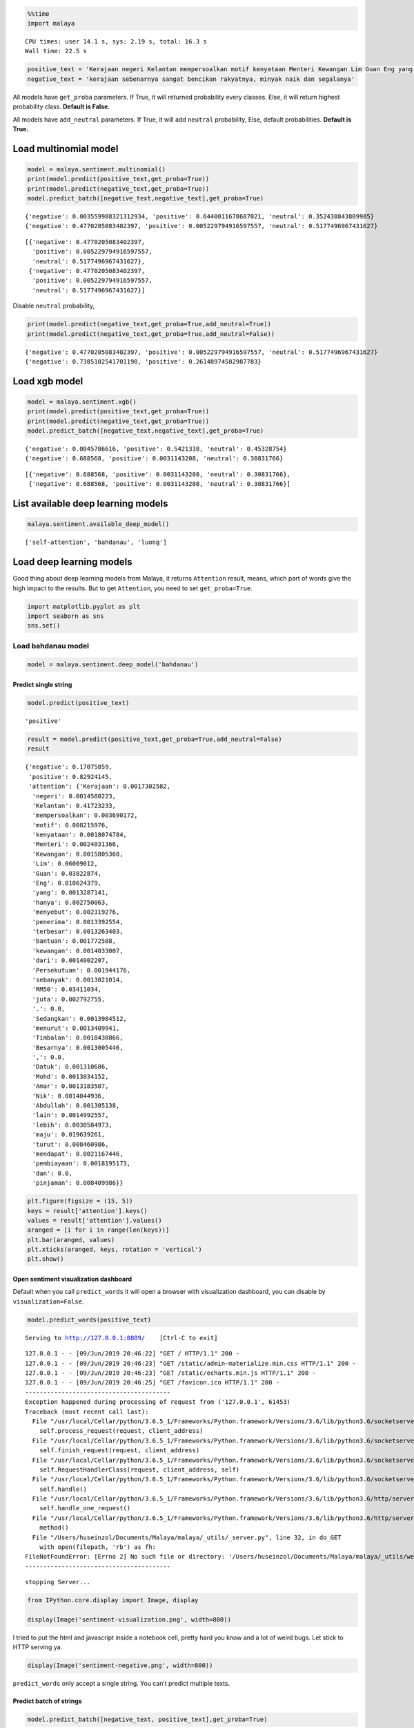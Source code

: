 
.. code:: python

    %%time
    import malaya


.. parsed-literal::

    CPU times: user 14.1 s, sys: 2.19 s, total: 16.3 s
    Wall time: 22.5 s


.. code:: python

    positive_text = 'Kerajaan negeri Kelantan mempersoalkan motif kenyataan Menteri Kewangan Lim Guan Eng yang hanya menyebut Kelantan penerima terbesar bantuan kewangan dari Kerajaan Persekutuan sebanyak RM50 juta. Sedangkan menurut Timbalan Menteri Besarnya, Datuk Mohd Amar Nik Abdullah, negeri lain yang lebih maju dari Kelantan turut mendapat pembiayaan dan pinjaman.'
    negative_text = 'kerajaan sebenarnya sangat bencikan rakyatnya, minyak naik dan segalanya'

All models have ``get_proba`` parameters. If True, it will returned
probability every classes. Else, it will return highest probability
class. **Default is False.**

All models have ``add_neutral`` parameters. If True, it will add
``neutral`` probability, Else, default probabilities. **Default is
True.**

Load multinomial model
----------------------

.. code:: python

    model = malaya.sentiment.multinomial()
    print(model.predict(positive_text,get_proba=True))
    print(model.predict(negative_text,get_proba=True))
    model.predict_batch([negative_text,negative_text],get_proba=True)


.. parsed-literal::

    {'negative': 0.003559988321312934, 'positive': 0.6440011678687021, 'neutral': 0.352438843809985}
    {'negative': 0.4770205083402397, 'positive': 0.005229794916597557, 'neutral': 0.5177496967431627}




.. parsed-literal::

    [{'negative': 0.4770205083402397,
      'positive': 0.005229794916597557,
      'neutral': 0.5177496967431627},
     {'negative': 0.4770205083402397,
      'positive': 0.005229794916597557,
      'neutral': 0.5177496967431627}]



Disable ``neutral`` probability,

.. code:: python

    print(model.predict(negative_text,get_proba=True,add_neutral=True))
    print(model.predict(negative_text,get_proba=True,add_neutral=False))


.. parsed-literal::

    {'negative': 0.4770205083402397, 'positive': 0.005229794916597557, 'neutral': 0.5177496967431627}
    {'negative': 0.7385102541701198, 'positive': 0.26148974582987783}


Load xgb model
--------------

.. code:: python

    model = malaya.sentiment.xgb()
    print(model.predict(positive_text,get_proba=True))
    print(model.predict(negative_text,get_proba=True))
    model.predict_batch([negative_text,negative_text],get_proba=True)


.. parsed-literal::

    {'negative': 0.0045786616, 'positive': 0.5421338, 'neutral': 0.45328754}
    {'negative': 0.688568, 'positive': 0.0031143208, 'neutral': 0.30831766}




.. parsed-literal::

    [{'negative': 0.688568, 'positive': 0.0031143208, 'neutral': 0.30831766},
     {'negative': 0.688568, 'positive': 0.0031143208, 'neutral': 0.30831766}]



List available deep learning models
-----------------------------------

.. code:: python

    malaya.sentiment.available_deep_model()




.. parsed-literal::

    ['self-attention', 'bahdanau', 'luong']



Load deep learning models
-------------------------

Good thing about deep learning models from Malaya, it returns
``Attention`` result, means, which part of words give the high impact to
the results. But to get ``Attention``, you need to set
``get_proba=True``.

.. code:: python

    import matplotlib.pyplot as plt
    import seaborn as sns
    sns.set()

Load bahdanau model
~~~~~~~~~~~~~~~~~~~

.. code:: python

    model = malaya.sentiment.deep_model('bahdanau')

Predict single string
^^^^^^^^^^^^^^^^^^^^^

.. code:: python

    model.predict(positive_text)




.. parsed-literal::

    'positive'



.. code:: python

    result = model.predict(positive_text,get_proba=True,add_neutral=False)
    result




.. parsed-literal::

    {'negative': 0.17075859,
     'positive': 0.82924145,
     'attention': {'Kerajaan': 0.0017302582,
      'negeri': 0.0014580223,
      'Kelantan': 0.41723233,
      'mempersoalkan': 0.003690172,
      'motif': 0.008215976,
      'kenyataan': 0.0018074784,
      'Menteri': 0.0024031366,
      'Kewangan': 0.0015805368,
      'Lim': 0.06009012,
      'Guan': 0.03822874,
      'Eng': 0.010624379,
      'yang': 0.0013287141,
      'hanya': 0.002750063,
      'menyebut': 0.002319276,
      'penerima': 0.0013392554,
      'terbesar': 0.0013263403,
      'bantuan': 0.001772588,
      'kewangan': 0.0014033007,
      'dari': 0.0014002207,
      'Persekutuan': 0.001944176,
      'sebanyak': 0.0013021014,
      'RM50': 0.03411034,
      'juta': 0.002792755,
      '.': 0.0,
      'Sedangkan': 0.0013984512,
      'menurut': 0.0013409941,
      'Timbalan': 0.0018430866,
      'Besarnya': 0.0013005446,
      ',': 0.0,
      'Datuk': 0.001310686,
      'Mohd': 0.0013034152,
      'Amar': 0.0013183507,
      'Nik': 0.0014044936,
      'Abdullah': 0.001305138,
      'lain': 0.0014992557,
      'lebih': 0.0030584973,
      'maju': 0.019639261,
      'turut': 0.008460986,
      'mendapat': 0.0021167446,
      'pembiayaan': 0.0018195173,
      'dan': 0.0,
      'pinjaman': 0.008409986}}



.. code:: python

    plt.figure(figsize = (15, 5))
    keys = result['attention'].keys()
    values = result['attention'].values()
    aranged = [i for i in range(len(keys))]
    plt.bar(aranged, values)
    plt.xticks(aranged, keys, rotation = 'vertical')
    plt.show()



.. image:: load-sentiment_files/load-sentiment_18_0.png


Open sentiment visualization dashboard
^^^^^^^^^^^^^^^^^^^^^^^^^^^^^^^^^^^^^^

Default when you call ``predict_words`` it will open a browser with
visualization dashboard, you can disable by ``visualization=False``.

.. code:: python

    model.predict_words(positive_text)


.. parsed-literal::

    Serving to http://127.0.0.1:8889/    [Ctrl-C to exit]


.. parsed-literal::

    127.0.0.1 - - [09/Jun/2019 20:46:22] "GET / HTTP/1.1" 200 -
    127.0.0.1 - - [09/Jun/2019 20:46:23] "GET /static/admin-materialize.min.css HTTP/1.1" 200 -
    127.0.0.1 - - [09/Jun/2019 20:46:23] "GET /static/echarts.min.js HTTP/1.1" 200 -
    127.0.0.1 - - [09/Jun/2019 20:46:25] "GET /favicon.ico HTTP/1.1" 200 -
    ----------------------------------------
    Exception happened during processing of request from ('127.0.0.1', 61453)
    Traceback (most recent call last):
      File "/usr/local/Cellar/python/3.6.5_1/Frameworks/Python.framework/Versions/3.6/lib/python3.6/socketserver.py", line 317, in _handle_request_noblock
        self.process_request(request, client_address)
      File "/usr/local/Cellar/python/3.6.5_1/Frameworks/Python.framework/Versions/3.6/lib/python3.6/socketserver.py", line 348, in process_request
        self.finish_request(request, client_address)
      File "/usr/local/Cellar/python/3.6.5_1/Frameworks/Python.framework/Versions/3.6/lib/python3.6/socketserver.py", line 361, in finish_request
        self.RequestHandlerClass(request, client_address, self)
      File "/usr/local/Cellar/python/3.6.5_1/Frameworks/Python.framework/Versions/3.6/lib/python3.6/socketserver.py", line 696, in __init__
        self.handle()
      File "/usr/local/Cellar/python/3.6.5_1/Frameworks/Python.framework/Versions/3.6/lib/python3.6/http/server.py", line 418, in handle
        self.handle_one_request()
      File "/usr/local/Cellar/python/3.6.5_1/Frameworks/Python.framework/Versions/3.6/lib/python3.6/http/server.py", line 406, in handle_one_request
        method()
      File "/Users/huseinzol/Documents/Malaya/malaya/_utils/_server.py", line 32, in do_GET
        with open(filepath, 'rb') as fh:
    FileNotFoundError: [Errno 2] No such file or directory: '/Users/huseinzol/Documents/Malaya/malaya/_utils/web/favicon.ico'
    ----------------------------------------


.. parsed-literal::


    stopping Server...


.. code:: python

    from IPython.core.display import Image, display

    display(Image('sentiment-visualization.png', width=800))



.. image:: load-sentiment_files/load-sentiment_21_0.png
   :width: 800px


I tried to put the html and javascript inside a notebook cell, pretty
hard you know and a lot of weird bugs. Let stick to HTTP serving ya.

.. code:: python

    display(Image('sentiment-negative.png', width=800))



.. image:: load-sentiment_files/load-sentiment_23_0.png
   :width: 800px


``predict_words`` only accept a single string. You can’t predict
multiple texts.

Predict batch of strings
^^^^^^^^^^^^^^^^^^^^^^^^

.. code:: python

    model.predict_batch([negative_text, positive_text],get_proba=True)




.. parsed-literal::

    [{'negative': 0.9585757, 'positive': 0.00041424262, 'neutral': 0.041010022},
     {'negative': 0.004150669, 'positive': 0.58493316, 'neutral': 0.41091615}]



**You might want to try ``luong`` and ``self-attention`` by yourself.**

BERT model
----------

BERT is the best sentiment model in term of accuracy, you can check
sentiment accuracy here,
https://malaya.readthedocs.io/en/latest/Accuracy.html#sentiment-analysis.
But warning, the model size is 700MB! Make sure you have enough
resources to use BERT, and installed ``bert-tensorflow`` first,

.. code:: bash

   pip3 install bert-tensorflow

.. code:: python

    model = malaya.sentiment.bert()

.. code:: python

    model.predict_batch([negative_text, positive_text],get_proba=True)




.. parsed-literal::

    [{'negative': 0.83860207, 'positive': 0.0016139797, 'neutral': 0.15978396},
     {'negative': 0.0004839497, 'positive': 0.95160496, 'neutral': 0.047911108}]



Methods available for BERT model are same as deep learning model,
``predict`` and ``predict_batch`` only, no ``predict_words``.

Stacking models
---------------

More information, you can read at
https://malaya.readthedocs.io/en/latest/Stack.html

.. code:: python

    multinomial = malaya.sentiment.multinomial()
    xgb = malaya.sentiment.xgb()
    bahdanau = malaya.sentiment.deep_model('bahdanau')

.. code:: python

    malaya.stack.predict_stack([multinomial, xgb, bahdanau], positive_text)




.. parsed-literal::

    {'negative': 0.004685208305983715,
     'positive': 0.5050760204343339,
     'neutral': 0.46383567002533305}



Load Sparse deep learning models
--------------------------------

What happen if a word not included in the dictionary of the models? like
``setan``, what if ``setan`` appeared in text we want to classify? We
found this problem when classifying social media texts / posts. Words
used not really a vocabulary-based contextual.

Malaya will treat **unknown words** as ``<UNK>``, so, to solve this
problem, we need to use N-grams character based. Malaya chose tri-grams
until fifth-grams.

.. code:: python

   setan = ['set', 'eta', 'tan']

Sklearn provided easy interface to use n-grams, problem is, it is very
sparse, a lot of zeros and not memory efficient. Sklearn returned sparse
matrix for the result, lucky Tensorflow already provided some sparse
function.

.. code:: python

    malaya.sentiment.available_sparse_deep_model()




.. parsed-literal::

    ['fast-text-char']



Right now Malaya only provide 1 sparse model, ``fast-text-char``. We
will try to evolve it.

.. code:: python

    sparse_model = malaya.sentiment.sparse_deep_model()


.. parsed-literal::

    INFO:tensorflow:Restoring parameters from /Users/huseinzol/Malaya/sentiment/fast-text-char/model.ckpt


.. code:: python

    sparse_model.predict(positive_text)




.. parsed-literal::

    'positive'



.. code:: python

    sparse_model.predict_batch([positive_text, negative_text])




.. parsed-literal::

    ['positive', 'negative']



.. code:: python

    sparse_model.predict_batch([positive_text, negative_text],get_proba=True)




.. parsed-literal::

    [{'negative': 0.24028197, 'positive': 0.759718},
     {'negative': 0.6669313, 'positive': 0.33306876}]



Right now sparse models does not have ``neutral`` class.
